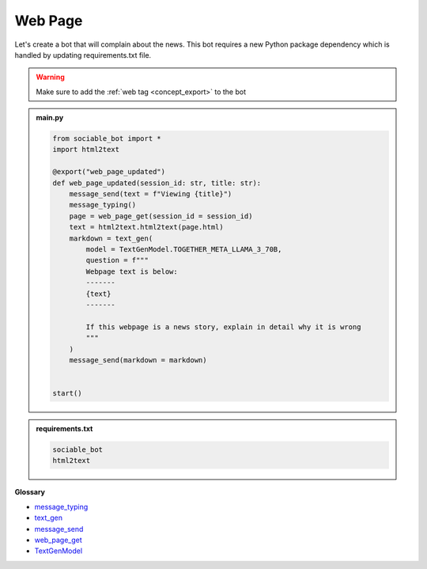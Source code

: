 Web Page
==========================

Let's create a bot that will complain about the news. This bot requires a new Python package dependency which is handled by updating requirements.txt file.

.. warning::
    Make sure to add the :ref:`web tag <concept_export>` to the bot

.. admonition:: main.py

    .. code-block:: python
        :name: code
        
        from sociable_bot import *
        import html2text

        @export("web_page_updated")
        def web_page_updated(session_id: str, title: str):
            message_send(text = f"Viewing {title}")
            message_typing()
            page = web_page_get(session_id = session_id)
            text = html2text.html2text(page.html)
            markdown = text_gen(
                model = TextGenModel.TOGETHER_META_LLAMA_3_70B,
                question = f"""
                Webpage text is below:
                -------
                {text}
                -------

                If this webpage is a news story, explain in detail why it is wrong
                """
            )
            message_send(markdown = markdown)


        start()

.. admonition:: requirements.txt

    .. code-block:: text
        :name: requirements
        
        sociable_bot
        html2text


**Glossary**

* `message_typing <api.html#sociable_bot.message_typing>`_
* `text_gen <api.html#sociable_bot.text_gen>`_
* `message_send <api.html#sociable_bot.message_send>`_
* `web_page_get <api.html#sociable_bot.web_page_get>`_
* `TextGenModel <api.html#sociable_bot.TextGenModel>`_
